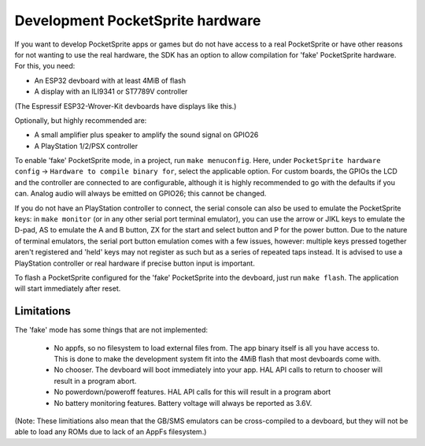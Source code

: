 Development PocketSprite hardware
=================================

If you want to develop PocketSprite apps or games but do not have access to a real PocketSprite
or have other reasons for not wanting to use the real hardware, the SDK has an option to allow
compilation for 'fake' PocketSprite hardware. For this, you need:

- An ESP32 devboard with at least 4MiB of flash
- A display with an ILI9341 or ST7789V controller

(The Espressif ESP32-Wrover-Kit devboards have displays like this.)

Optionally, but highly recommended are:

- A small amplifier plus speaker to amplify the sound signal on GPIO26
- A PlayStation 1/2/PSX controller

To enable 'fake' PocketSprite mode, in a project, run ``make menuconfig``. Here, under ``PocketSprite hardware
config`` -> ``Hardware to compile binary for``, select the applicable option. For custom boards, the GPIOs the
LCD and the controller are connected to are configurable, although it is highly recommended to go with the 
defaults if you can. Analog audio will always be emitted on GPIO26; this cannot be changed.

If you do not have an PlayStation controller to connect, the serial console can also be used to emulate
the PocketSprite keys: in ``make monitor`` (or in any other serial port terminal emulator), you can use the
arrow or JIKL keys to emulate the D-pad, AS to emulate the A and B button, ZX for the start and select button 
and P for the power button. Due to the nature of terminal emulators, the serial port button emulation comes 
with a few issues, however: multiple keys pressed together aren't registered and 'held' keys may not register
as such but as a series of repeated taps instead. It is advised to use a PlayStation controller or real hardware
if precise button input is important.

To flash a PocketSprite configured for the 'fake' PocketSprite into the devboard, just run ``make flash``. The
application will start immediately after reset.

Limitations
-----------

The 'fake' mode has some things that are not implemented:

 - No appfs, so no filesystem to load external files from. The app binary itself is all you have access to. This
   is done to make the development system fit into the 4MiB flash that most devboards come with.
 - No chooser. The devboard will boot immediately into your app. HAL API calls to return to chooser will result in
   a program abort.
 - No powerdown/poweroff features. HAL API calls for this will result in a program abort
 - No battery monitoring features. Battery voltage will always be reported as 3.6V.

(Note: These limitiations also mean that the GB/SMS emulators can be cross-compiled to a devboard, but they will
not be able to load any ROMs due to lack of an AppFs filesystem.)
